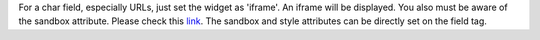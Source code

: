 For a char field, especially URLs, just set the widget as 'iframe'.
An iframe will be displayed.
You also must be aware of the sandbox attribute.
Please check this `link <https://developer.mozilla.org/en-US/docs/Web/HTML/Element/iframe#attr-sandbox>`_.
The sandbox and style attributes can be directly set on the field tag.
